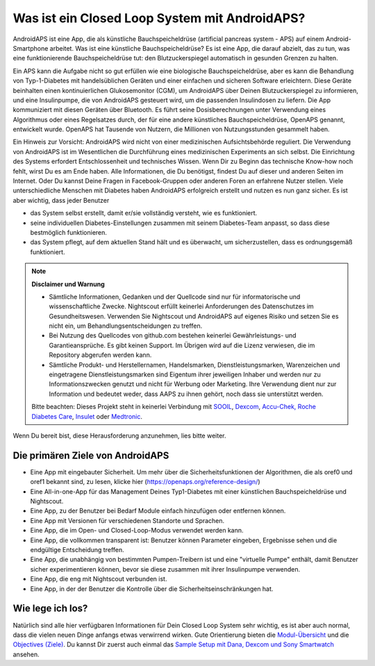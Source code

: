 Was ist ein Closed Loop System mit AndroidAPS?
**************************************************

AndroidAPS ist eine App, die als künstliche Bauchspeicheldrüse (artificial pancreas system - APS) auf einem Android-Smartphone arbeitet. Was ist eine künstliche Bauchspeicheldrüse? Es ist eine App, die darauf abzielt, das zu tun, was eine funktionierende Bauchspeicheldrüse tut: den Blutzuckerspiegel automatisch in gesunden Grenzen zu halten. 

Ein APS kann die Aufgabe nicht so gut erfüllen wie eine biologische Bauchspeicheldrüse, aber es kann die Behandlung von Typ-1-Diabetes mit handelsüblichen Geräten und einer einfachen und sicheren Software erleichtern.  Diese Geräte beinhalten einen kontinuierlichen Glukosemonitor (CGM), um AndroidAPS über Deinen Blutzuckerspiegel zu informieren, und eine Insulinpumpe, die von AndroidAPS gesteuert wird, um die passenden Insulindosen zu liefern.  Die App kommuniziert mit diesen Geräten über Bluetooth. Es führt seine Dosisberechnungen unter Verwendung eines Algorithmus oder eines Regelsatzes durch, der für eine andere künstliches Bauchspeicheldrüse, OpenAPS genannt, entwickelt wurde. OpenAPS hat Tausende von Nutzern, die Millionen von Nutzungsstunden gesammelt haben. 

Ein Hinweis zur Vorsicht: AndroidAPS wird nicht von einer medizinischen Aufsichtsbehörde reguliert. Die Verwendung von AndroidAPS ist im Wesentlichen die Durchführung eines medizinischen Experiments an sich selbst. Die Einrichtung des Systems erfordert Entschlossenheit und technisches Wissen. Wenn Dir zu Beginn das technische Know-how noch fehlt, wirst Du es am Ende haben. Alle Informationen, die Du benötigst, findest Du auf dieser und anderen Seiten im Internet. Oder Du kannst Deine Fragen in Facebook-Gruppen oder anderen Foren an erfahrene Nutzer stellen. Viele unterschiedliche Menschen mit Diabetes haben AndroidAPS erfolgreich erstellt und nutzen es nun ganz sicher. Es ist aber wichtig, dass jeder Benutzer

* das System selbst erstellt, damit er/sie vollständig versteht, wie es funktioniert.
* seine individuellen Diabetes-Einstellungen zusammen mit seinem Diabetes-Team anpasst, so dass diese bestmöglich funktionieren.
* das System pflegt, auf dem aktuellen Stand hält und es überwacht, um sicherzustellen, dass es ordnungsgemäß funktioniert.

.. note:: 
	**Disclaimer und Warnung**

	* Sämtliche Informationen, Gedanken und der Quellcode sind nur für informatorische und wissenschaftliche Zwecke. Nightscout erfüllt keinerlei Anforderungen des Datenschutzes im Gesundheitswesen. Verwenden Sie Nightscout und AndroidAPS auf eigenes Risiko und setzen Sie es nicht ein, um Behandlungsentscheidungen zu treffen.

	* Bei Nutzung des Quellcodes von github.com bestehen keinerlei Gewährleistungs- und Garantieansprüche. Es gibt keinen Support. Im Übrigen wird auf die Lizenz verwiesen, die im Repository abgerufen werden kann.

	* Sämtliche Produkt- und Herstellernamen, Handelsmarken, Dienstleistungsmarken, Warenzeichen und eingetragene Dienstleistungsmarken sind Eigentum ihrer jeweiligen Inhaber und werden nur zu Informationszwecken genutzt und nicht für Werbung oder Marketing. Ihre Verwendung dient nur zur Information und bedeutet weder, dass AAPS zu ihnen gehört, noch dass sie unterstützt werden.

	Bitte beachten: Dieses Projekt steht in keinerlei Verbindung mit `SOOIL <http://www.sooil.com/eng/>`_, `Dexcom <https://www.dexcom.com/>`_, `Accu-Chek, Roche Diabetes Care <https://www.accu-chek.com/>`_, `Insulet <https://www.insulet.com/>`_ oder `Medtronic <https://www.medtronic.com/>`_.
	
Wenn Du bereit bist, diese Herausforderung anzunehmen, lies bitte weiter. 

Die primären Ziele von AndroidAPS
==================================================

* Eine App mit eingebauter Sicherheit. Um mehr über die Sicherheitsfunktionen der Algorithmen, die als oref0 und oref1 bekannt sind, zu lesen, klicke hier (https://openaps.org/reference-design/)
* Eine All-in-one-App für das Management Deines Typ1-Diabetes mit einer künstlichen Bauchspeicheldrüse und Nightscout.
* Eine App, zu der Benutzer bei Bedarf Module einfach hinzufügen oder entfernen können.
* Eine App mit Versionen für verschiedenen Standorte und Sprachen.
* Eine App, die im Open- und Closed-Loop-Modus verwendet werden kann.
* Eine App, die vollkommen transparent ist: Benutzer können Parameter eingeben, Ergebnisse sehen und die endgültige Entscheidung treffen.
* Eine App, die unabhängig von bestimmten Pumpen-Treibern ist und eine "virtuelle Pumpe" enthält, damit Benutzer sicher experimentieren können, bevor sie diese zusammen mit ihrer Insulinpumpe verwenden. 
* Eine App, die eng mit Nightscout verbunden ist.
* Eine App, in der der Benutzer die Kontrolle über die Sicherheitseinschränkungen hat. 

Wie lege ich los?
==================================================
Natürlich sind alle hier verfügbaren Informationen für Dein Closed Loop System sehr wichtig, es ist aber auch normal, dass die vielen neuen Dinge anfangs etwas verwirrend wirken.
Gute Orientierung bieten die `Modul-Übersicht <../Module/module.html>`_ und die `Objectives (Ziele) <../Usage/Objectives.html>`_. Du kannst Dir zuerst auch einmal das `Sample Setup mit Dana, Dexcom und Sony Smartwatch <../Getting-Started/Sample-Setup.html>`_ ansehen.
 
